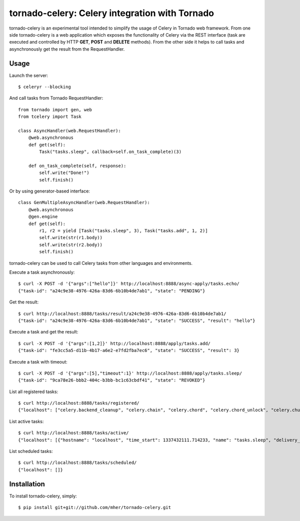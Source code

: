 tornado-celery: Celery integration with Tornado
===============================================

tornado-celery is an experimental tool intended to simplify the usage
of Celery in Tornado web framework. From one side tornado-celery is a
web application which exposes the functionality of Celery via the REST
interface (task are executed and controlled by HTTP **GET**, **POST**
and **DELETE** methods). From the other side it helps to call tasks and
asynchronously get the result from the RequestHandler.

Usage
-----

Launch the server: ::

    $ celeryr --blocking

And call tasks from Tornado RequestHandler: ::

    from tornado import gen, web
    from tcelery import Task

    class AsyncHandler(web.RequestHandler):
        @web.asynchronous
        def get(self):
            Task("tasks.sleep", callback=self.on_task_complete)(3)

        def on_task_complete(self, response):
            self.write("Done!")
            self.finish()

Or by using generator-based interface: ::

    class GenMultipleAsyncHandler(web.RequestHandler):
        @web.asynchronous
        @gen.engine
        def get(self):
            r1, r2 = yield [Task("tasks.sleep", 3), Task("tasks.add", 1, 2)]
            self.write(str(r1.body))
            self.write(str(r2.body))
            self.finish()

tornado-celery can be used to call Celery tasks from other languages and
environments.

Execute a task asynchronously: ::

    $ curl -X POST -d '{"args":["hello"]}' http://localhost:8888/async-apply/tasks.echo/
    {"task-id": "a24c9e38-4976-426a-83d6-6b10b4de7ab1", "state": "PENDING"}

Get the result: ::

    $ curl http://localhost:8888/tasks/result/a24c9e38-4976-426a-83d6-6b10b4de7ab1/
    {"task-id": "a24c9e38-4976-426a-83d6-6b10b4de7ab1", "state": "SUCCESS", "result": "hello"}

Execute a task and get the result: ::

    $ curl -X POST -d '{"args":[1,2]}' http://localhost:8888/apply/tasks.add/
    {"task-id": "fe3cc5a5-d11b-4b17-a6e2-e7fd2fba7ec6", "state": "SUCCESS", "result": 3}

Execute a task with timeout: ::

    $ curl -X POST -d '{"args":[5],"timeout":1}' http://localhost:8888/apply/tasks.sleep/
    {"task-id": "9ca78e26-bbb2-404c-b3bb-bc1c63cbdf41", "state": "REVOKED"}

List all registered tasks: ::

    $ curl http://localhost:8888/tasks/registered/
    {"localhost": ["celery.backend_cleanup", "celery.chain", "celery.chord", "celery.chord_unlock", "celery.chunks", "celery.group", "celery.map", "celery.starmap", "tasks.add", "tasks.echo", "tasks.error", "tasks.sleep"]}

List active tasks: ::

    $ curl http://localhost:8888/tasks/active/
    {"localhost": [{"hostname": "localhost", "time_start": 1337432111.714233, "name": "tasks.sleep", "delivery_info": {"routing_key": "celery", "exchange": "celery"}, "args": "[20]", "acknowledged": true, "kwargs": "{}", "id": "52385dc9-ed99-4e9a-9ce0-ff94a54cf565", "worker_pid": 5896}]}

List scheduled tasks: ::

    $ curl http://localhost:8888/tasks/scheduled/
    {"localhost": []}

Installation
------------

To install tornado-celery, simply: ::

    $ pip install git+git://github.com/mher/tornado-celery.git

